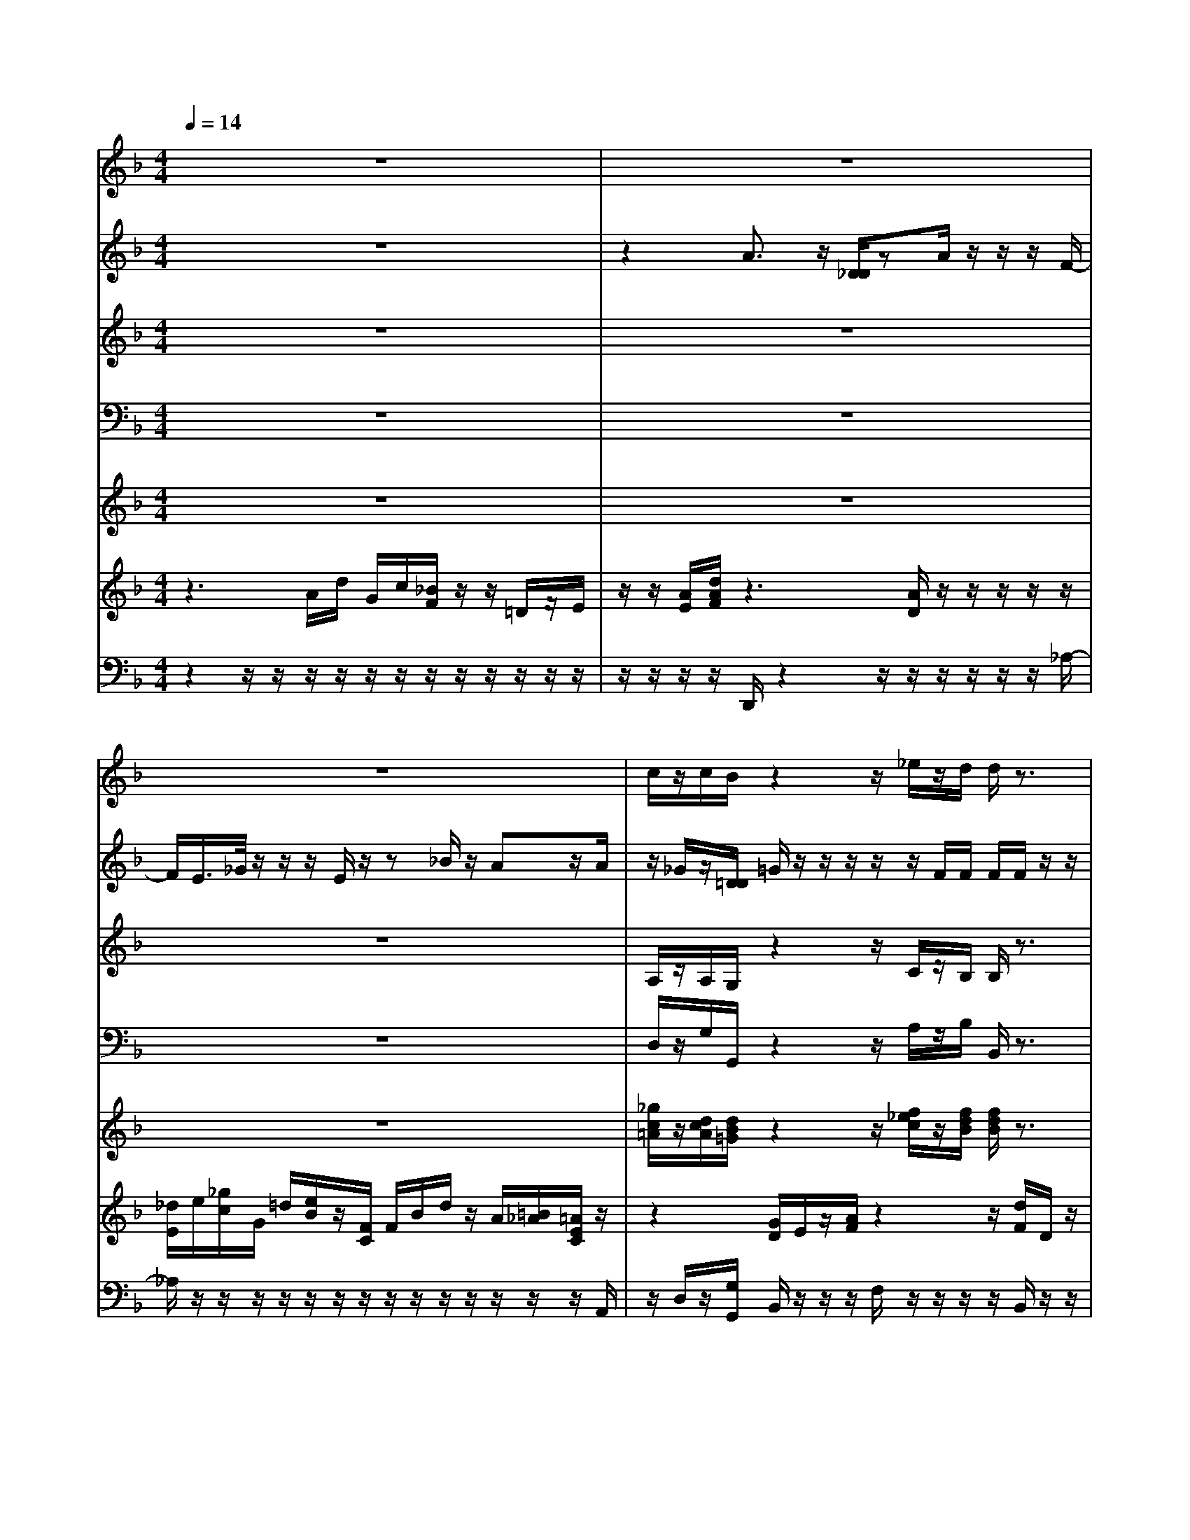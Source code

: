 % input file /home/ubuntu/MusicGeneratorQuin/training_data/vivaldi/vglo_08.mid
% format 1 file 15 tracks
X: 1
T: 
M: 4/4
L: 1/8
Q:1/4=14
% Last note suggests minor mode tune
K:F % 1 flats
%Gloria #8: Domine Deus, Agnus Dei
%By Antonio Vivaldi
%Copyright \0xa9 1973 by G. Schirmer, Inc.
%Generated by NoteWorthy Composer
% MIDI Key signature, sharp/flats=-1  minor=0
% Time signature=4/4  MIDI-clocks/click=24  32nd-notes/24-MIDI-clocks=8
V:1
%Soprano Sax
%%MIDI program 48
z8|z8|z8|c/2z/2c/2B/2 z2 z/2_e/2z/2d/2 d/2z3/2|
z_d/2z/2 c/2c/2z4z|z2 B/2z/2B/2B/2 A/2A/2z3/2=d/2d/2=e/2|e/2z3/2 e/2z/2d/2d/2 z3z/2A/2|A/2=B/2=B/2=B/2 =B/2[_d/2_d/2]z4z/2=d/2|
_d/2=d
V:2
%Alto Sax
%%MIDI program 48
z8|z2 A3/2z/2 [D/2_D/2]zA/2 z/2z/2z/2F/2-|F/2E/2>_G/2z/2 z/2z/2E/2z/2 z_B/2z/2 Az/2A/2|z/2_G/2z/2[=D/2D/2] =G/2z/2z/2z/2 z/2z/2F/2F/2 F/2F/2z/2z/2|
z/2G/2z/2_E/2 _E/2_E/2F/2z/2 D/2D/2G/2z/2 [F/2_E/2]_A/2z/2z/2|G/2z/2_G/2<=G/2 z/2G/2G/2G/2 F/2F/2z/2z/2 D/2D/2[G/2G/2]G/2|G/2G/2z/2_D/2 _D/2G/2F/2F/2 z/2z/2z/2z/2 F/2z/2=D/2-[_G/2D/2]|_G/2=E/2E/2E/2 E/2E/2E/2z/2 z/2z/2F/2E/2 Dz/2z/2|
E/2-[F/2-E/2]F/2
V:3
%Tenor Sax
%%MIDI program 48
z8|z8|z8|A,/2z/2A,/2G,/2 z2 z/2C/2z/2B,/2 B,/2z3/2|
zB,/2z/2 _A,/2_A,/2z4z|z2 D/2z/2E/2E/2 C/2C/2z3/2D/2D/2_D/2|_D/2z3/2 _D/2z/2=A,/2A,/2 z3z/2A,/2|A,/2_A,/2_A,/2_A,/2 _A,/2[=A,/2A,/2]z4z/2A,/2-|
A,/2A,
V:4
%Baritone Sax
%%MIDI program 48
z8|z8|z8|D,/2z/2G,/2G,,/2 z2 z/2A,/2z/2B,/2 B,,/2z3/2|
zG,/2z/2 _A,/2_A,,/2z4z|z2 G,/2z/2C,/2C,/2 F,/2F,/2z3/2B,/2B,/2=A,/2|A,/2z3/2 A,/2z/2D,/2D,/2 z3z/2D,/2|D,/2D,/2D,/2D,/2 D,/2[_D,/2_D,/2]z4z/2A,/2|
=A,,/2=D,
V:5
%Violin Accomp
%%MIDI program 0
z8|z8|z8|[_g/2c/2=A/2]z/2[d/2c/2A/2][d/2B/2=G/2] z2 z/2[f/2_e/2c/2]z/2[f/2d/2B/2] [f/2d/2B/2]z3/2|
z[_e/2_d/2B/2]z/2 [_e/2c/2_A/2][_e/2c/2_A/2]z4z|z2 [=g/2=d/2B/2]z/2[g/2=e/2B/2][g/2e/2B/2] [f/2c/2=A/2][f/2c/2A/2]z3/2[g/2d/2][g/2d/2][g/2e/2_d/2]|[g/2e/2_d/2]z3/2 [g/2e/2_d/2]z/2[f/2=d/2A/2][f/2d/2A/2] z3z/2[_g/2A/2]|[_g/2A/2][e/2=B/2_A/2][e/2=B/2_A/2][e/2=B/2_A/2] [e/2=B/2_A/2][e/2_d/2=A/2][e/2_d/2A/2]z3z/2z/2z/2|
[e/2-=d/2_d/2A/2-][f/2-e/2=d/2-A/2-A/2][f/2d/2A/2]
V:6
%Viola Accomp
%%MIDI program 0
z3A/2d/2 G/2c/2[_B/2F/2]z/2 z/2=D/2z/2E/2|z/2z/2[A/2E/2][d/2A/2F/2] z3[A/2D/2]z/2 z/2z/2z/2z/2|[_d/2E/2]e/2[_g/2c/2]G/2 =d/2[e/2B/2]z/2[F/2C/2] F/2B/2d/2z/2 A/2[=B/2_A/2][=A/2E/2C/2]z/2|z2 [G/2D/2]E/2z/2[A/2F/2] z2 z/2[d/2F/2]D/2z/2|
[G/2_E/2]z2z/2[A/2F/2C/2]z/2 d/2[d/2G/2]z/2G/2 G/2[c/2_A/2]c/2z/2|[=A/2G/2][A/2_G/2][=G/2D/2B,/2]z3[A/2F/2D/2]z/2D/2- D/2z3/2|[_d/2G/2]z/2A/2-A/2 z3/2[A/2F/2] z/2z/2A/2z/2 =E/2Dz/2|z3[=d/2F/2]z/2 z/2A/2E/2Dz3/2|
z3/2A/2>d/2G/2c/2F/2 _B/2z/2D/2z/2 E/2z/2z/2z/2|[A/2E/2][d/2-A/2-F/2-]
V:7
%Contrabass Accomp
%%MIDI program 0
z2 z/2z/2z/2z/2 z/2z/2z/2z/2 z/2z/2z/2z/2|z/2z/2z/2z/2 D,,/2z2z/2z/2z/2 z/2z/2z/2_A,/2-|_A,/2z/2z/2z/2 z/2z/2z/2z/2 z/2z/2z/2z/2 z/2z/2z/2A,,/2|z/2D,/2z/2[G,/2G,,/2] B,,/2z/2z/2z/2 F,/2z/2z/2z/2 z/2B,,/2z/2z/2|
z/2_E,/2z/2z/2 z/2z/2F,/2z/2 z/2z/2=B,,/2z/2 z/2z/2z/2z/2|z/2z/2z/2z/2 z/2z/2z/2z/2 z/2z/2D,/2z/2 z/2z/2z/2z/2|z/2A,,/2z/2z/2 z/2z/2z/2z/2 D,/2z/2z/2z/2 z/2z/2z/2z/2|z/2z/2z/2z/2 z/2z/2z/2D,/2 z/2z/2z/2z/2 z/2z/2z/2z/2|
=A,/2A,,/2z/2z/2 z/2z/2z/2z/2 z/2z/2z/2z/2 z/2z/2z/2z/2|z/2z/2D,,/2-
%Gloria: #8
%by Antonio Vivaldi
%Domine Deus, Agnus Dei
%\0xa9 1973 G. Schirmer, Inc.
%Sequenced by:
%patriotbot@aol.com
%30 May, 1998
